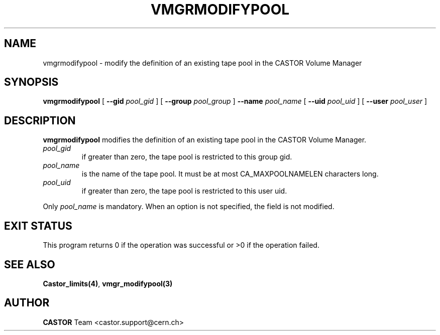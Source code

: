 .\" @(#)$RCSfile: vmgrmodifypool.man,v $ $Revision: 1.3 $ $Date: 2001/09/26 09:13:58 $ CERN IT-PDP/DM Jean-Philippe Baud
.\" Copyright (C) 2000 by CERN/IT/PDP/DM
.\" All rights reserved
.\"
.TH VMGRMODIFYPOOL 1 "$Date: 2001/09/26 09:13:58 $" CASTOR "vmgr Administrator Commands"
.SH NAME
vmgrmodifypool \- modify the definition of an existing tape pool in the CASTOR Volume Manager
.SH SYNOPSIS
.B vmgrmodifypool
[
.BI --gid " pool_gid"
] [
.BI --group " pool_group"
]
.BI --name " pool_name"
[
.BI --uid " pool_uid"
] [
.BI --user " pool_user"
]
.SH DESCRIPTION
.B vmgrmodifypool
modifies the definition of an existing tape pool in the CASTOR Volume Manager.
.TP
.I pool_gid
if greater than zero, the tape pool is restricted to this group gid.
.TP
.I pool_name
is the name of the tape pool.
It must be at most CA_MAXPOOLNAMELEN characters long.
.TP
.I pool_uid
if greater than zero, the tape pool is restricted to this user uid.
.LP
Only
.I pool_name
is mandatory. When an option is not specified, the field is not modified.
.SH EXIT STATUS
This program returns 0 if the operation was successful or >0 if the operation
failed.
.SH SEE ALSO
.BR Castor_limits(4) ,
.B vmgr_modifypool(3)
.SH AUTHOR
\fBCASTOR\fP Team <castor.support@cern.ch>

